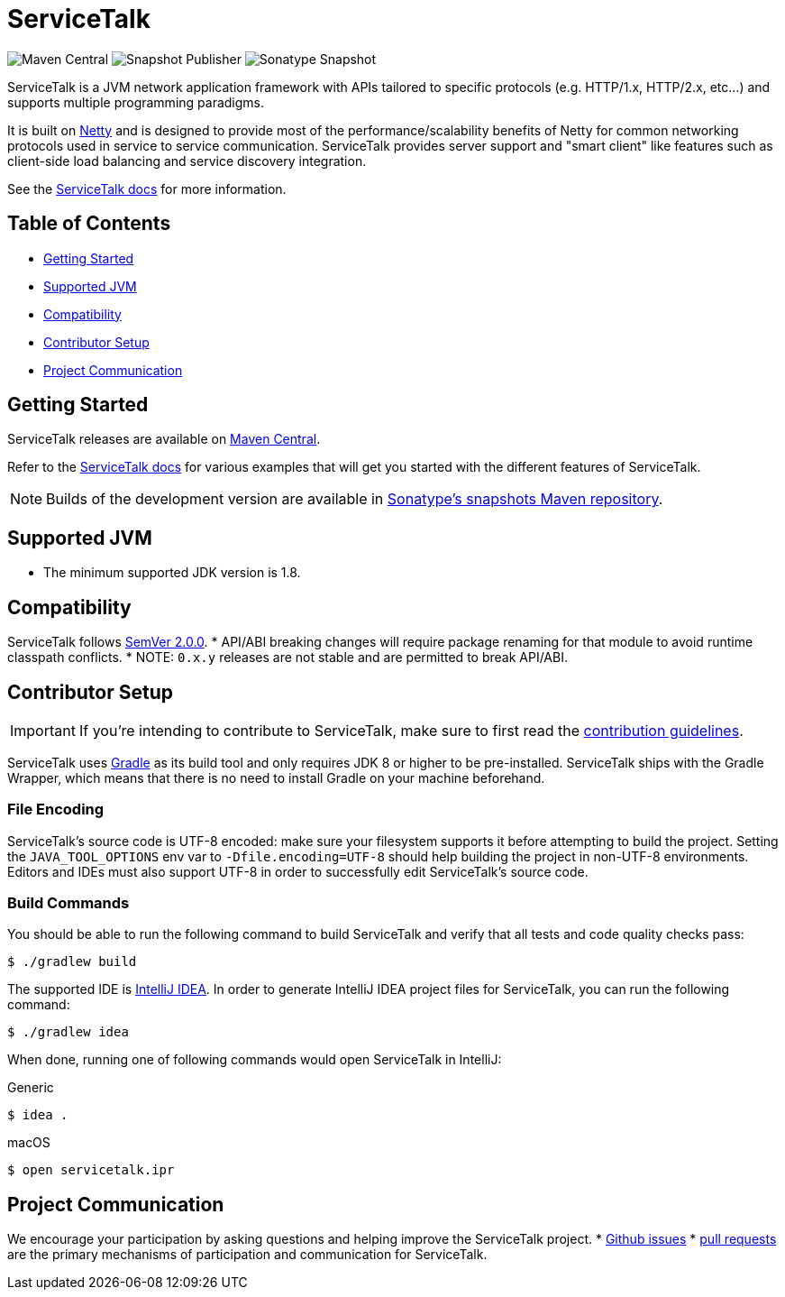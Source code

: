 = ServiceTalk

image:https://img.shields.io/maven-central/v/io.servicetalk/servicetalk-annotations?color=blue[Maven Central]
image:https://github.com/apple/servicetalk/actions/workflows/ci-snapshot.yml/badge.svg[Snapshot Publisher]
image:https://img.shields.io/nexus/s/io.servicetalk/servicetalk-annotations?color=blue&server=https%3A%2F%2Foss.sonatype.org[Sonatype Snapshot]

ServiceTalk is a JVM network application framework with APIs tailored to specific protocols (e.g. HTTP/1.x,
HTTP/2.x, etc...) and supports multiple programming paradigms.

It is built on link:https://netty.io[Netty] and is designed to provide most of the performance/scalability benefits of
Netty for common networking protocols used in service to service communication. ServiceTalk provides server support and
"smart client" like features such as client-side load balancing and service discovery integration.

See the link:https://docs.servicetalk.io/[ServiceTalk docs] for more information.

== Table of Contents
* xref:#Getting_Started[Getting Started]
* xref:#Supported_JVM[Supported JVM]
* xref:#Compatibility[Compatibility]
* xref:#Contributor_Setup[Contributor Setup]
* xref:#Project_Communication[Project Communication]

== Getting Started
ServiceTalk releases are available on link:https://repo1.maven.org/maven2/io/servicetalk/[Maven Central].

Refer to the link:https://docs.servicetalk.io/[ServiceTalk docs] for various examples that will get you started with the
different features of ServiceTalk.

NOTE: Builds of the development version are available in
link:https://oss.sonatype.org/content/repositories/snapshots/io/servicetalk/[Sonatype's snapshots Maven repository].

== Supported JVM
* The minimum supported JDK version is 1.8.

== Compatibility
ServiceTalk follows link:https://semver.org/#semantic-versioning-200[SemVer 2.0.0]. 
* API/ABI breaking changes will require package renaming for that module to avoid runtime classpath conflicts.
* NOTE: `0.x.y` releases are not stable and are permitted to break API/ABI.

== Contributor Setup
IMPORTANT: If you're intending to contribute to ServiceTalk,
           make sure to first read the xref:CONTRIBUTING.adoc[contribution guidelines].

ServiceTalk uses link:https://gradle.org[Gradle] as its build tool and only requires JDK 8 or higher to be
pre-installed. ServiceTalk ships with the Gradle Wrapper, which means that there is no need to install Gradle on your
machine beforehand.

=== File Encoding

ServiceTalk's source code is UTF-8 encoded: make sure your filesystem supports it before attempting to build
the project. Setting the `JAVA_TOOL_OPTIONS` env var to `-Dfile.encoding=UTF-8` should help building the project in
non-UTF-8 environments. Editors and IDEs must also support UTF-8 in order to successfully edit ServiceTalk's source
code.

=== Build Commands

You should be able to run the following command to build ServiceTalk and verify that all
tests and code quality checks pass:

[source,shell]
----
$ ./gradlew build
----

The supported IDE is link:https://www.jetbrains.com/idea[IntelliJ IDEA].
In order to generate IntelliJ IDEA project files for ServiceTalk,
you can run the following command:

[source,shell]
----
$ ./gradlew idea
----

When done, running one of following commands would open ServiceTalk in IntelliJ:

.Generic
[source,shell]
----
$ idea .
----

.macOS
[source,shell]
----
$ open servicetalk.ipr
----

== Project Communication
We encourage your participation by asking questions and helping improve the ServiceTalk project.
* link:https://github.com/apple/servicetalk/issues[Github issues] 
* link:https://github.com/apple/servicetalk/pulls[pull requests] are the primary mechanisms of
participation and communication for ServiceTalk.
